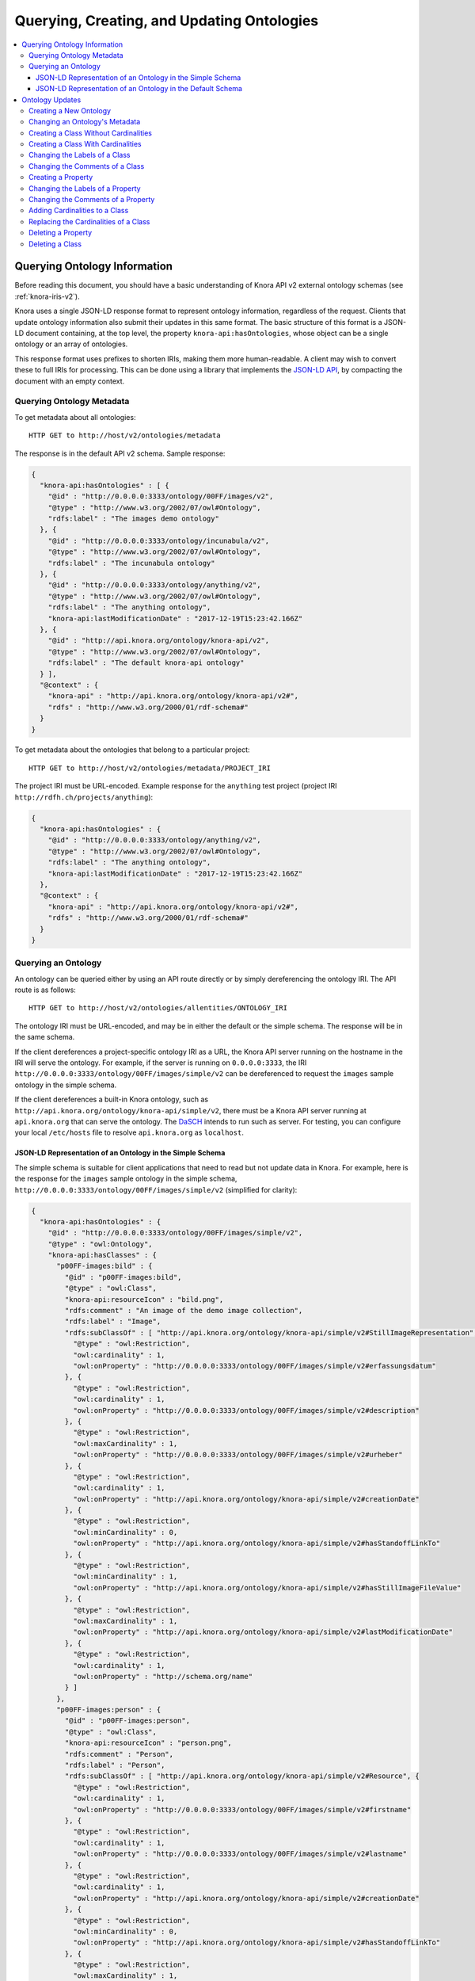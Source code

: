 .. Copyright © 2015 Lukas Rosenthaler, Benjamin Geer, Ivan Subotic,
   Tobias Schweizer, André Kilchenmann, and Sepideh Alassi.

   This file is part of Knora.

   Knora is free software: you can redistribute it and/or modify
   it under the terms of the GNU Affero General Public License as published
   by the Free Software Foundation, either version 3 of the License, or
   (at your option) any later version.

   Knora is distributed in the hope that it will be useful,
   but WITHOUT ANY WARRANTY; without even the implied warranty of
   MERCHANTABILITY or FITNESS FOR A PARTICULAR PURPOSE.  See the
   GNU Affero General Public License for more details.

   You should have received a copy of the GNU Affero General Public
   License along with Knora.  If not, see <http://www.gnu.org/licenses/>.

.. _querying-and-creating-ontologies-v2:

Querying, Creating, and Updating Ontologies
===========================================

.. contents:: :local:

Querying Ontology Information
-----------------------------

Before reading this document, you should have a basic understanding of Knora API v2 external ontology schemas
(see :ref:`knora-iris-v2`).

Knora uses a single JSON-LD response format to represent ontology information, regardless of the request.
Clients that update ontology information also submit their updates in this same format. The basic structure
of this format is a JSON-LD document containing, at the top level, the property ``knora-api:hasOntologies``,
whose object can be a single ontology or an array of ontologies.

This response format uses prefixes to shorten IRIs, making them more human-readable. A client may wish to
convert these to full IRIs for processing. This can be done using a library that implements the
`JSON-LD API`_, by compacting the document with an empty context.

Querying Ontology Metadata
^^^^^^^^^^^^^^^^^^^^^^^^^^

To get metadata about all ontologies:

::

    HTTP GET to http://host/v2/ontologies/metadata

The response is in the default API v2 schema. Sample response:

.. code-block:: jsonld

   {
     "knora-api:hasOntologies" : [ {
       "@id" : "http://0.0.0.0:3333/ontology/00FF/images/v2",
       "@type" : "http://www.w3.org/2002/07/owl#Ontology",
       "rdfs:label" : "The images demo ontology"
     }, {
       "@id" : "http://0.0.0.0:3333/ontology/incunabula/v2",
       "@type" : "http://www.w3.org/2002/07/owl#Ontology",
       "rdfs:label" : "The incunabula ontology"
     }, {
       "@id" : "http://0.0.0.0:3333/ontology/anything/v2",
       "@type" : "http://www.w3.org/2002/07/owl#Ontology",
       "rdfs:label" : "The anything ontology",
       "knora-api:lastModificationDate" : "2017-12-19T15:23:42.166Z"
     }, {
       "@id" : "http://api.knora.org/ontology/knora-api/v2",
       "@type" : "http://www.w3.org/2002/07/owl#Ontology",
       "rdfs:label" : "The default knora-api ontology"
     } ],
     "@context" : {
       "knora-api" : "http://api.knora.org/ontology/knora-api/v2#",
       "rdfs" : "http://www.w3.org/2000/01/rdf-schema#"
     }
   }

To get metadata about the ontologies that belong to a particular project:

::

    HTTP GET to http://host/v2/ontologies/metadata/PROJECT_IRI

The project IRI must be URL-encoded. Example response for the ``anything`` test project
(project IRI ``http://rdfh.ch/projects/anything``):

.. code-block:: jsonld

   {
     "knora-api:hasOntologies" : {
       "@id" : "http://0.0.0.0:3333/ontology/anything/v2",
       "@type" : "http://www.w3.org/2002/07/owl#Ontology",
       "rdfs:label" : "The anything ontology",
       "knora-api:lastModificationDate" : "2017-12-19T15:23:42.166Z"
     },
     "@context" : {
       "knora-api" : "http://api.knora.org/ontology/knora-api/v2#",
       "rdfs" : "http://www.w3.org/2000/01/rdf-schema#"
     }
   }

Querying an Ontology
^^^^^^^^^^^^^^^^^^^^

An ontology can be queried either by using an API route directly or by simply dereferencing
the ontology IRI. The API route is as follows:

::

    HTTP GET to http://host/v2/ontologies/allentities/ONTOLOGY_IRI

The ontology IRI must be URL-encoded, and may be in either the default or the simple schema.
The response will be in the same schema.

If the client dereferences a project-specific ontology IRI as a URL, the Knora API server running on
the hostname in the IRI will serve the ontology. For example, if the server is running on ``0.0.0.0:3333``,
the IRI ``http://0.0.0.0:3333/ontology/00FF/images/simple/v2`` can be dereferenced
to request the ``images`` sample ontology in the simple schema.

If the client dereferences a built-in Knora ontology, such as
``http://api.knora.org/ontology/knora-api/simple/v2``, there must be a Knora API server running
at ``api.knora.org`` that can serve the ontology. The DaSCH_ intends to run such as server.
For testing, you can configure your local ``/etc/hosts`` file to resolve ``api.knora.org``
as ``localhost``.


JSON-LD Representation of an Ontology in the Simple Schema
~~~~~~~~~~~~~~~~~~~~~~~~~~~~~~~~~~~~~~~~~~~~~~~~~~~~~~~~~~

The simple schema is suitable for client applications that need to read but not update data in Knora.
For example, here is the response for the ``images`` sample ontology in the
simple schema, ``http://0.0.0.0:3333/ontology/00FF/images/simple/v2`` (simplified for clarity):

.. code-block:: jsonld

   {
     "knora-api:hasOntologies" : {
       "@id" : "http://0.0.0.0:3333/ontology/00FF/images/simple/v2",
       "@type" : "owl:Ontology",
       "knora-api:hasClasses" : {
         "p00FF-images:bild" : {
           "@id" : "p00FF-images:bild",
           "@type" : "owl:Class",
           "knora-api:resourceIcon" : "bild.png",
           "rdfs:comment" : "An image of the demo image collection",
           "rdfs:label" : "Image",
           "rdfs:subClassOf" : [ "http://api.knora.org/ontology/knora-api/simple/v2#StillImageRepresentation", {
             "@type" : "owl:Restriction",
             "owl:cardinality" : 1,
             "owl:onProperty" : "http://0.0.0.0:3333/ontology/00FF/images/simple/v2#erfassungsdatum"
           }, {
             "@type" : "owl:Restriction",
             "owl:cardinality" : 1,
             "owl:onProperty" : "http://0.0.0.0:3333/ontology/00FF/images/simple/v2#description"
           }, {
             "@type" : "owl:Restriction",
             "owl:maxCardinality" : 1,
             "owl:onProperty" : "http://0.0.0.0:3333/ontology/00FF/images/simple/v2#urheber"
           }, {
             "@type" : "owl:Restriction",
             "owl:cardinality" : 1,
             "owl:onProperty" : "http://api.knora.org/ontology/knora-api/simple/v2#creationDate"
           }, {
             "@type" : "owl:Restriction",
             "owl:minCardinality" : 0,
             "owl:onProperty" : "http://api.knora.org/ontology/knora-api/simple/v2#hasStandoffLinkTo"
           }, {
             "@type" : "owl:Restriction",
             "owl:minCardinality" : 1,
             "owl:onProperty" : "http://api.knora.org/ontology/knora-api/simple/v2#hasStillImageFileValue"
           }, {
             "@type" : "owl:Restriction",
             "owl:maxCardinality" : 1,
             "owl:onProperty" : "http://api.knora.org/ontology/knora-api/simple/v2#lastModificationDate"
           }, {
             "@type" : "owl:Restriction",
             "owl:cardinality" : 1,
             "owl:onProperty" : "http://schema.org/name"
           } ]
         },
         "p00FF-images:person" : {
           "@id" : "p00FF-images:person",
           "@type" : "owl:Class",
           "knora-api:resourceIcon" : "person.png",
           "rdfs:comment" : "Person",
           "rdfs:label" : "Person",
           "rdfs:subClassOf" : [ "http://api.knora.org/ontology/knora-api/simple/v2#Resource", {
             "@type" : "owl:Restriction",
             "owl:cardinality" : 1,
             "owl:onProperty" : "http://0.0.0.0:3333/ontology/00FF/images/simple/v2#firstname"
           }, {
             "@type" : "owl:Restriction",
             "owl:cardinality" : 1,
             "owl:onProperty" : "http://0.0.0.0:3333/ontology/00FF/images/simple/v2#lastname"
           }, {
             "@type" : "owl:Restriction",
             "owl:cardinality" : 1,
             "owl:onProperty" : "http://api.knora.org/ontology/knora-api/simple/v2#creationDate"
           }, {
             "@type" : "owl:Restriction",
             "owl:minCardinality" : 0,
             "owl:onProperty" : "http://api.knora.org/ontology/knora-api/simple/v2#hasStandoffLinkTo"
           }, {
             "@type" : "owl:Restriction",
             "owl:maxCardinality" : 1,
             "owl:onProperty" : "http://api.knora.org/ontology/knora-api/simple/v2#lastModificationDate"
           }, {
             "@type" : "owl:Restriction",
             "owl:cardinality" : 1,
             "owl:onProperty" : "http://schema.org/name"
           } ]
         }
       },
       "knora-api:hasProperties" : {
         "p00FF-images:description" : {
           "@id" : "p00FF-images:description",
           "@type" : "owl:DatatypeProperty",
           "knora-api:objectType" : "http://www.w3.org/2001/XMLSchema#string",
           "knora-api:subjectType" : "http://0.0.0.0:3333/ontology/00FF/images/simple/v2#bild",
           "rdfs:label" : "Description"
         },
         "p00FF-images:erfassungsdatum" : {
           "@id" : "p00FF-images:erfassungsdatum",
           "@type" : "owl:DatatypeProperty",
           "knora-api:objectType" : "http://api.knora.org/ontology/knora-api/simple/v2#Date",
           "knora-api:subjectType" : "http://0.0.0.0:3333/ontology/00FF/images/simple/v2#bild",
           "rdfs:label" : "Date of acquisition"
         },
         "p00FF-images:firstname" : {
           "@id" : "p00FF-images:firstname",
           "@type" : "owl:DatatypeProperty",
           "knora-api:objectType" : "http://www.w3.org/2001/XMLSchema#string",
           "knora-api:subjectType" : "http://0.0.0.0:3333/ontology/00FF/images/simple/v2#person",
           "rdfs:comment" : "First name of a person",
           "rdfs:label" : "First name",
           "rdfs:subPropertyOf" : "http://api.knora.org/ontology/knora-api/simple/v2#hasValue"
         },
         "p00FF-images:lastname" : {
           "@id" : "p00FF-images:lastname",
           "@type" : "owl:DatatypeProperty",
           "knora-api:objectType" : "http://www.w3.org/2001/XMLSchema#string",
           "knora-api:subjectType" : "http://0.0.0.0:3333/ontology/00FF/images/simple/v2#person",
           "rdfs:comment" : "Last name of a person",
           "rdfs:label" : "Name",
           "rdfs:subPropertyOf" : "http://api.knora.org/ontology/knora-api/simple/v2#hasValue"
         },
         "p00FF-images:urheber" : {
           "@id" : "p00FF-images:urheber",
           "@type" : "owl:ObjectProperty",
           "knora-api:objectType" : "http://0.0.0.0:3333/ontology/00FF/images/simple/v2#person",
           "knora-api:subjectType" : "http://0.0.0.0:3333/ontology/00FF/images/simple/v2#bild",
           "rdfs:comment" : "An entity primarily responsible for making the resource. Examples of a Creator include a person, an organization, or a service. Typically, the name of a Creator should be used to indicate the entity.",
           "rdfs:label" : "Creator",
           "rdfs:subPropertyOf" : "http://api.knora.org/ontology/knora-api/simple/v2#hasLinkTo"
         }
       },
       "knora-api:hasStandoffClasses" : { },
       "knora-api:hasStandoffProperties" : { },
       "rdfs:label" : "The images demo ontology"
     },
     "@context" : {
       "p00FF-images" : "http://0.0.0.0:3333/ontology/00FF/images/simple/v2#",
       "knora-api" : "http://api.knora.org/ontology/knora-api/simple/v2#",
       "owl" : "http://www.w3.org/2002/07/owl#",
       "rdfs" : "http://www.w3.org/2000/01/rdf-schema#",
       "xsd" : "http://www.w3.org/2001/XMLSchema#"
     }
   }

This response format has several sections: ``knora-api:hasClasses``, ``knora-api:hasProperties``,
``knora-api:hasStandoffClasses``, and ``knora-api:hasStandoffProperties``.

In a class definition, cardinalities for properties of the class are represented as in OWL,
using objects of type ``owl:Restriction``. The supported cardinalities are the ones indicated
in :ref:`knora-base-cardinalities`.

The class definitions include cardinalities that are directly defined on each class,
as well as cardinalities inherited from base classes. For example, we can see cardinalities
inherited from ``knora-api:Resource``, such as ``knora-api:hasStandoffLinkTo`` and ``http://schema.org/name``
(which represents ``rdfs:label``).

In the simple schema, Knora value properties can be datatype properties. The ``knora-base:objectType`` of a
Knora value property such as ``p00FF-images:description`` is a literal datatype, in this case ``xsd:string``.
This means that it would be possible for ``p00FF-images:description`` to be a subproperty of some standard property,
such as ``dcterms:abstract``, whose object is expected to be a literal value. A client that understands
``rdfs:subPropertyOf``, and is familiar with ``dcterms:abstract``, would then find that objects of
``p00FF-images:description`` have the expected datatype.

By default, values for ``rdfs:label`` and ``rdfs:comment`` are returned only in the user's preferred
language, or in the system default language. To obtain these values in all available languages, add
the URL parameter ``?allLanguages=true``. For example, with this parameter, the definition
of ``p00FF-images:titel`` becomes:

.. code-block:: jsonld

   {
      "@id" : "p00FF-images:titel",
      "@type" : "owl:DatatypeProperty",
      "knora-api:objectType" : "http://www.w3.org/2001/XMLSchema#string",
      "knora-api:subjectType" : "http://0.0.0.0:3333/ontology/00FF/images/simple/v2#bild",
      "rdfs:label" : [ {
       "@language" : "en",
       "@value" : "Title"
      }, {
       "@language" : "de",
       "@value" : "Titel"
      }, {
       "@language" : "fr",
       "@value" : "Titre"
      }, {
       "@language" : "it",
       "@value" : "Titolo"
      } ],
      "rdfs:subPropertyOf" : "http://api.knora.org/ontology/knora-api/simple/v2#hasValue"
   }

To find out more about the ``knora-api`` entities used in the response, the client can request
the ``knora-api`` ontology in the simple schema: ``http://api.knora.org/ontology/knora-api/simple/v2``.
For example, ``p00FF-images:erfassungsdatum`` has a ``knora-api:objectType`` of ``knora-api:Date``,
which is a subtype of ``xsd:string`` with a Knora-specific, human-readable format. In the ``knora-api``
simple ontology, there is a definition of this type:

.. code-block:: jsonld

   {
     "@id" : "knora-api:Date",
     "@type" : "rdfs:Datatype",
     "rdfs:comment" : "Represents a date as a period with different possible precisions.",
     "rdfs:label" : "Date literal",
     "rdfs:subClassOf" : {
       "@type" : "rdfs:Datatype",
       "owl:onDatatype" : "http://www.w3.org/2001/XMLSchema#string",
       "owl:withRestrictions" : {
         "xsd:pattern" : "(GREGORIAN|JULIAN):\\d{1,4}(-\\d{1,2}(-\\d{1,2})?)?( BC| AD| BCE| CE)?(:\\d{1,4}(-\\d{1,2}(-\\d{1,2})?)?( BC| AD| BCE| CE)?)?"
       }
     }
   }

JSON-LD Representation of an Ontology in the Default Schema
~~~~~~~~~~~~~~~~~~~~~~~~~~~~~~~~~~~~~~~~~~~~~~~~~~~~~~~~~~~

The default schema is suitable for client applications that need to update data in Knora.
For example, here is the response for the ``images`` sample ontology in the
default schema, ``http://0.0.0.0:3333/ontology/00FF/images/v2`` (simplified for clarity):

.. code-block:: jsonld

   {
     "knora-api:hasOntologies" : {
       "@id" : "http://0.0.0.0:3333/ontology/00FF/images/v2",
       "@type" : "owl:Ontology",
       "knora-api:hasClasses" : {
         "p00FF-images:bild" : {
           "@id" : "p00FF-images:bild",
           "@type" : "owl:Class",
           "knora-api:canBeInstantiated" : true,
           "knora-api:resourceIcon" : "bild.png",
           "rdfs:comment" : "An image of the demo image collection",
           "rdfs:label" : "Image",
           "rdfs:subClassOf" : [ "http://api.knora.org/ontology/knora-api/v2#StillImageRepresentation", {
             "@type" : "owl:Restriction",
             "owl:cardinality" : 1,
             "owl:onProperty" : "http://0.0.0.0:3333/ontology/00FF/images/v2#erfassungsdatum"
           }, {
             "@type" : "owl:Restriction",
             "owl:cardinality" : 1,
             "owl:onProperty" : "http://0.0.0.0:3333/ontology/00FF/images/v2#description"
           }, {
             "@type" : "owl:Restriction",
             "owl:maxCardinality" : 1,
             "owl:onProperty" : "http://0.0.0.0:3333/ontology/00FF/images/v2#urheber"
           }, {
             "@type" : "owl:Restriction",
             "owl:maxCardinality" : 1,
             "owl:onProperty" : "http://0.0.0.0:3333/ontology/00FF/images/v2#urheberValue"
           }, {
             "@type" : "owl:Restriction",
             "knora-api:isInherited" : true,
             "owl:cardinality" : 1,
             "owl:onProperty" : "http://api.knora.org/ontology/knora-api/v2#creationDate"
           }, {
             "@type" : "owl:Restriction",
             "knora-api:isInherited" : true,
             "owl:cardinality" : 1,
             "owl:onProperty" : "http://api.knora.org/ontology/knora-api/v2#hasPermissions"
           }, {
             "@type" : "owl:Restriction",
             "knora-api:isInherited" : true,
             "owl:minCardinality" : 0,
             "owl:onProperty" : "http://api.knora.org/ontology/knora-api/v2#hasStandoffLinkTo"
           }, {
             "@type" : "owl:Restriction",
             "knora-api:isInherited" : true,
             "owl:minCardinality" : 0,
             "owl:onProperty" : "http://api.knora.org/ontology/knora-api/v2#hasStandoffLinkToValue"
           }, {
             "@type" : "owl:Restriction",
             "knora-api:isInherited" : true,
             "owl:minCardinality" : 1,
             "owl:onProperty" : "http://api.knora.org/ontology/knora-api/v2#hasStillImageFileValue"
           }, {
             "@type" : "owl:Restriction",
             "knora-api:isInherited" : true,
             "owl:maxCardinality" : 1,
             "owl:onProperty" : "http://api.knora.org/ontology/knora-api/v2#lastModificationDate"
           }, {
             "@type" : "owl:Restriction",
             "knora-api:isInherited" : true,
             "owl:cardinality" : 1,
             "owl:onProperty" : "http://schema.org/name"
           } ]
         },
         "p00FF-images:person" : {
           "@id" : "p00FF-images:person",
           "@type" : "owl:Class",
           "knora-api:canBeInstantiated" : true,
           "knora-api:resourceIcon" : "person.png",
           "rdfs:comment" : "Person",
           "rdfs:label" : "Person",
           "rdfs:subClassOf" : [ "http://api.knora.org/ontology/knora-api/v2#Resource", {
             "@type" : "owl:Restriction",
             "owl:cardinality" : 1,
             "owl:onProperty" : "http://0.0.0.0:3333/ontology/00FF/images/v2#firstname"
           }, {
             "@type" : "owl:Restriction",
             "owl:cardinality" : 1,
             "owl:onProperty" : "http://0.0.0.0:3333/ontology/00FF/images/v2#lastname"
           }, {
             "@type" : "owl:Restriction",
             "knora-api:isInherited" : true,
             "owl:cardinality" : 1,
             "owl:onProperty" : "http://api.knora.org/ontology/knora-api/v2#creationDate"
           }, {
             "@type" : "owl:Restriction",
             "knora-api:isInherited" : true,
             "owl:cardinality" : 1,
             "owl:onProperty" : "http://api.knora.org/ontology/knora-api/v2#hasPermissions"
           }, {
             "@type" : "owl:Restriction",
             "knora-api:isInherited" : true,
             "owl:minCardinality" : 0,
             "owl:onProperty" : "http://api.knora.org/ontology/knora-api/v2#hasStandoffLinkTo"
           }, {
             "@type" : "owl:Restriction",
             "knora-api:isInherited" : true,
             "owl:minCardinality" : 0,
             "owl:onProperty" : "http://api.knora.org/ontology/knora-api/v2#hasStandoffLinkToValue"
           }, {
             "@type" : "owl:Restriction",
             "knora-api:isInherited" : true,
             "owl:maxCardinality" : 1,
             "owl:onProperty" : "http://api.knora.org/ontology/knora-api/v2#lastModificationDate"
           }, {
             "@type" : "owl:Restriction",
             "knora-api:isInherited" : true,
             "owl:cardinality" : 1,
             "owl:onProperty" : "http://schema.org/name"
           } ]
         }
       },
       "knora-api:hasProperties" : {
         "p00FF-images:description" : {
           "@id" : "p00FF-images:description",
           "@type" : "owl:ObjectProperty",
           "knora-api:isEditable" : true,
           "knora-api:objectType" : "http://api.knora.org/ontology/knora-api/v2#TextValue",
           "knora-api:subjectType" : "http://0.0.0.0:3333/ontology/00FF/images/v2#bild",
           "rdfs:label" : "Description",
           "rdfs:subPropertyOf" : "http://api.knora.org/ontology/dc/v2#description"
         },
         "p00FF-images:erfassungsdatum" : {
           "@id" : "p00FF-images:erfassungsdatum",
           "@type" : "owl:ObjectProperty",
           "knora-api:isEditable" : true,
           "knora-api:objectType" : "http://api.knora.org/ontology/knora-api/v2#DateValue",
           "knora-api:subjectType" : "http://0.0.0.0:3333/ontology/00FF/images/v2#bild",
           "rdfs:label" : "Date of acquisition"
         },
         "p00FF-images:firstname" : {
           "@id" : "p00FF-images:firstname",
           "@type" : "owl:ObjectProperty",
           "knora-api:isEditable" : true,
           "knora-api:objectType" : "http://api.knora.org/ontology/knora-api/v2#TextValue",
           "knora-api:subjectType" : "http://0.0.0.0:3333/ontology/00FF/images/v2#person",
           "rdfs:comment" : "First name of a person",
           "rdfs:label" : "First name",
           "rdfs:subPropertyOf" : "http://api.knora.org/ontology/knora-api/v2#hasValue"
         },
         "p00FF-images:lastname" : {
           "@id" : "p00FF-images:lastname",
           "@type" : "owl:ObjectProperty",
           "knora-api:isEditable" : true,
           "knora-api:objectType" : "http://api.knora.org/ontology/knora-api/v2#TextValue",
           "knora-api:subjectType" : "http://0.0.0.0:3333/ontology/00FF/images/v2#person",
           "rdfs:comment" : "Last name of a person",
           "rdfs:label" : "Name",
           "rdfs:subPropertyOf" : "http://api.knora.org/ontology/knora-api/v2#hasValue"
         },
         "p00FF-images:urheber" : {
           "@id" : "p00FF-images:urheber",
           "@type" : "owl:ObjectProperty",
           "knora-api:isEditable" : true,
           "knora-api:isLinkProperty" : true,
           "knora-api:objectType" : "http://0.0.0.0:3333/ontology/00FF/images/v2#person",
           "knora-api:subjectType" : "http://0.0.0.0:3333/ontology/00FF/images/v2#bild",
           "rdfs:comment" : "An entity primarily responsible for making the resource. Examples of a Creator include a person, an organization, or a service. Typically, the name of a Creator should be used to indicate the entity.",
           "rdfs:label" : "Creator",
           "rdfs:subPropertyOf" : "http://api.knora.org/ontology/knora-api/v2#hasLinkTo"
         },
         "p00FF-images:urheberValue" : {
           "@id" : "p00FF-images:urheberValue",
           "@type" : "owl:ObjectProperty",
           "knora-api:isEditable" : true,
           "knora-api:isLinkValueProperty" : true,
           "knora-api:objectType" : "http://api.knora.org/ontology/knora-api/v2#LinkValue",
           "knora-api:subjectType" : "http://0.0.0.0:3333/ontology/00FF/images/v2#bild",
           "rdfs:comment" : "An entity primarily responsible for making the resource. Examples of a Creator include a person, an organization, or a service. Typically, the name of a Creator should be used to indicate the entity.",
           "rdfs:label" : "Creator",
           "rdfs:subPropertyOf" : "http://api.knora.org/ontology/knora-api/v2#hasLinkToValue"
         }
       },
       "knora-api:hasStandoffClasses" : { },
       "knora-api:hasStandoffProperties" : { },
       "rdfs:label" : "The images demo ontology"
     },
     "@context" : {
       "p00FF-images" : "http://0.0.0.0:3333/ontology/00FF/images/v2#",
       "knora-api" : "http://api.knora.org/ontology/knora-api/v2#",
       "owl" : "http://www.w3.org/2002/07/owl#",
       "rdfs" : "http://www.w3.org/2000/01/rdf-schema#",
       "xsd" : "http://www.w3.org/2001/XMLSchema#"
     }
   }

In the default schema, all Knora value properties are object properties, whose
objects are IRIs, each of which uniquely identifies a value that contains metadata and can
potentially be edited. The ``knora-base:objectType`` of a Knora value property such as
``p00FF-images:description`` is a Knora value class, in this case ``knora-api:TextValue``.
Similarly, ``p00FF-images:erfassungsdatum`` has a ``knora-api:objectType`` of ``knora-api:DateValue``,
which has a more complex structure than the ``knora-api:Date`` datatype shown in the previous section.
A client can find out more about these value classes by requesting the ``knora-api`` ontology in the
default schema, ``http://api.knora.org/ontology/knora-api/v2``.

Moreover, additional information is provided in the default schema, to help clients that wish to create
or update resources and values. A class that can be instantiated is identified with
the boolean property ``knora-api:canBeInstantiated``, to distinguish it from built-in abstract
classes. Properties whose values can be edited by clients are identified with ``knora-api:isEditable``,
to distinguish them from properties whose values are maintained automatically by the
Knora API server. Link value properties are shown along with link properties, because a client
that updates links will need the IRIs of their link values.

Ontology Updates
----------------

The ontology update API must ensure that the ontologies it creates are valid and consistent, and that existing
data is not invalidated by a change to an ontology. To make this easier to enforce, the ontology update API
allows only one entity to be created or modified at a time. It is not possible to submit an entire ontology all
at once. In most cases, an update request is a JSON-LD document containing ``knora-api:hasOntologies``,
providing only the information that is relevant to the update.

Moreover, the API enforces the following rules:

- An entity (i.e. a class or property) cannot be referred to until it has been created.

- An entity cannot be modified or deleted if it is used in data, except for changes to its
  ``rdfs:label`` or ``rdfs:comment``.

- An entity cannot be modified if another entity refers to it, with one exception: a ``knora-api:subjectType`` or
  ``knora-api:objectType`` that refers to a class will not prevent the class's cardinalities from being modified.

Because of these rules, some operations have to be done in a specific order:

- Properties have to be defined before they can be used in the cardinalities of a class,
  but a property's ``knora-api:subjectType`` cannot refer to a class that does not yet exist. The recommended
  approach is to first create a class with no cardinalities, then create the properties that it needs,
  then add cardinalities for those properties to the class.

- To delete a class along with its properties, the client must first remove the cardinalities
  from the class, then delete the property definitions, then delete the class definition.

When changing an existing ontology, the client must always supply the ontology's ``knora-api:lastModificationDate``,
which is returned in the response to each update. If user A attempts to update an ontology, but user B
has already updated it since the last time user A received the ontology's ``knora-api:lastModificationDate``,
user A's update will be rejected with an HTTP 409 Conflict error. This means that it is possible for two different
users to work concurrently on the same ontology, but this is discouraged since it is likely to lead to confusion.

An ontology can be created or updated only by a system administrator, or by a project administrator in the
ontology's project.

Ontology updates always use the default schema.

Creating a New Ontology
^^^^^^^^^^^^^^^^^^^^^^^

An ontology is always created within a particular project. This is the only ontology update request in which
the client submits a JSON-LD document that does not contain ``knora-api:hasOntologies``.

::

    HTTP POST to http://host/v2/ontologies

.. code-block:: jsonld

   {
       "knora-api:ontologyName": "ONTOLOGY_NAME",
       "knora-api:projectIri": "PROJECT_IRI",
       "rdfs:label": "ONTOLOGY_NAME",
       "@context": {
           "rdfs": "http://www.w3.org/2000/01/rdf-schema#",
           "knora-api": "http://api.knora.org/ontology/knora-api/v2#"
       }
   }

The ontology name must follow the rules given in :ref:`knora-iris-v2`.

A successful response will be a JSON-LD document containing ``knora-api:hasOntologies``,
providing only the ontology's metadata, which includes the ontology's IRI. When the client
makes further requests to create entities (classes and properties) in the ontology, it must
construct entity IRIs by concatenating the ontology IRI, a ``#`` character, and the
entity name. An entity name must be a valid XML NCName_.

Changing an Ontology's Metadata
^^^^^^^^^^^^^^^^^^^^^^^^^^^^^^^

Currently, the only modifiable ontology metadata is the ontology's ``rdfs:label``.

::

    HTTP PUT to http://host/v2/ontologies/metadata

.. code-block:: jsonld

   {
       "@id": "ONTOLOGY_IRI",
       "rdfs:label": "NEW_ONTOLOGY_LABEL",
       "knora-api:lastModificationDate": "ONTOLOGY_LAST_MODIFICATION_DATE",
       "@context": {
           "rdfs": "http://www.w3.org/2000/01/rdf-schema#",
           "knora-api": "http://api.knora.org/ontology/knora-api/v2#"
       }
   }

A successful response will be a JSON-LD document containing ``knora-api:hasOntologies``,
providing only the ontology's metadata.

Creating a Class Without Cardinalities
^^^^^^^^^^^^^^^^^^^^^^^^^^^^^^^^^^^^^^

::

    HTTP POST to http://host/v2/ontologies/classes

.. code-block:: jsonld

   {
     "knora-api:hasOntologies" : {
       "@id" : "ONTOLOGY_IRI",
       "@type" : "owl:Ontology",
       "knora-api:hasClasses" : {
         "CLASS_IRI" : {
           "@id" : "CLASS_IRI",
           "@type" : "owl:Class",
           "rdfs:label" : {
             "@language" : "LANGUAGE_CODE",
             "@value" : "LABEL"
           },
           "rdfs:comment" : {
             "@language" : "LANGUAGE_CODE",
             "@value" : "COMMENT"
           },
           "rdfs:subClassOf" : "BASE_CLASS_IRI"
         }
       },
       "knora-api:lastModificationDate" : "ONTOLOGY_LAST_MODIFICATION_DATE"
     },
     "@context" : {
       "knora-api" : "http://api.knora.org/ontology/knora-api/v2#",
       "owl" : "http://www.w3.org/2002/07/owl#",
       "rdfs" : "http://www.w3.org/2000/01/rdf-schema#",
       "xsd" : "http://www.w3.org/2001/XMLSchema#"
     }
   }

Values for ``rdfs:label`` and ``rdfs:comment`` must be submitted in at least one language,
either as an object or as an array of objects.

At least one base class must be provided, which can be ``knora-api:Resource`` or any of its subclasses.

A successful response will be a JSON-LD document containing ``knora-api:hasOntologies``,
providing the new class definition (but not any of the other entities in the ontology).


Creating a Class With Cardinalities
^^^^^^^^^^^^^^^^^^^^^^^^^^^^^^^^^^^

This can work if the new class will have cardinalities for properties that have
no ``knora-api:subjectType``, or if the new class will be a subclass of their
``knora-api:subjectType``.

::

    HTTP POST to http://host/v2/ontologies/classes

.. code-block:: jsonld

   {
     "knora-api:hasOntologies" : {
       "@id" : "ONTOLOGY_IRI",
       "@type" : "owl:Ontology",
       "knora-api:hasClasses" : {
         "CLASS_IRI" : {
           "@id" : "CLASS_IRI",
           "@type" : "owl:Class",
           "rdfs:label" : {
             "@language" : "LANGUAGE_CODE",
             "@value" : "LABEL"
           },
           "rdfs:comment" : {
             "@language" : "LANGUAGE_CODE",
             "@value" : "COMMENT"
           },
           "rdfs:subClassOf" : [
               "BASE_CLASS_IRI",
               {
                   "@type": "http://www.w3.org/2002/07/owl#Restriction",
                   "OWL_CARDINALITY_PREDICATE": "OWL_CARDINALITY_VALUE",
                   "owl:onProperty": "PROPERTY_IRI"
               }
           ]
         }
       },
       "knora-api:lastModificationDate" : "ONTOLOGY_LAST_MODIFICATION_DATE"
     },
     "@context" : {
       "knora-api" : "http://api.knora.org/ontology/knora-api/v2#",
       "owl" : "http://www.w3.org/2002/07/owl#",
       "rdfs" : "http://www.w3.org/2000/01/rdf-schema#",
       "xsd" : "http://www.w3.org/2001/XMLSchema#"
     }
   }

``OWL_CARDINALITY_PREDICATE`` and ``OWL_CARDINALITY_VALUE`` must correspond
to the supported combinations given in :ref:`knora-base-cardinalities`.
(The placeholder ``OWL_CARDINALITY_VALUE`` is shown here in quotes, but it should
be an unquoted integer.)

Values for ``rdfs:label`` and ``rdfs:comment`` must be submitted in at least one language,
either as an object or as an array of objects.

At least one base class must be provided.

A successful response will be a JSON-LD document containing ``knora-api:hasOntologies``,
providing the new class definition (but not any of the other entities in the ontology).

Changing the Labels of a Class
^^^^^^^^^^^^^^^^^^^^^^^^^^^^^^

This operation is permitted even if the class is used in data.

::

    HTTP PUT to http://host/v2/ontologies/classes

.. code-block:: jsonld

   {
     "knora-api:hasOntologies" : {
       "@id" : "ONTOLOGY_IRI",
       "@type" : "owl:Ontology",
       "knora-api:hasClasses" : {
         "CLASS_IRI" : {
           "@id" : "CLASS_IRI",
           "@type" : "owl:Class",
           "rdfs:label" : {
             "@language" : "LANGUAGE_CODE",
             "@value" : "LABEL"
           }
         }
       },
       "knora-api:lastModificationDate" : "ONTOLOGY_LAST_MODIFICATION_DATE"
     },
     "@context" : {
       "knora-api" : "http://api.knora.org/ontology/knora-api/v2#",
       "owl" : "http://www.w3.org/2002/07/owl#",
       "rdfs" : "http://www.w3.org/2000/01/rdf-schema#",
       "xsd" : "http://www.w3.org/2001/XMLSchema#"
     }
   }

Values for ``rdfs:label`` must be submitted in at least one language,
either as an object or as an array of objects. The submitted labels will
replace the existing ones.

Changing the Comments of a Class
^^^^^^^^^^^^^^^^^^^^^^^^^^^^^^^^

This operation is permitted even if the class is used in data.

::

    HTTP PUT to http://host/v2/ontologies/classes

.. code-block:: jsonld

   {
     "knora-api:hasOntologies" : {
       "@id" : "ONTOLOGY_IRI",
       "@type" : "owl:Ontology",
       "knora-api:hasClasses" : {
         "CLASS_IRI" : {
           "@id" : "CLASS_IRI",
           "@type" : "owl:Class",
           "rdfs:comment" : {
             "@language" : "LANGUAGE_CODE",
             "@value" : "COMMENT"
           }
         }
       },
       "knora-api:lastModificationDate" : "ONTOLOGY_LAST_MODIFICATION_DATE"
     },
     "@context" : {
       "rdf" : "http://www.w3.org/1999/02/22-rdf-syntax-ns#",
       "knora-api" : "http://api.knora.org/ontology/knora-api/v2#",
       "owl" : "http://www.w3.org/2002/07/owl#",
       "rdfs" : "http://www.w3.org/2000/01/rdf-schema#",
       "xsd" : "http://www.w3.org/2001/XMLSchema#"
     }
   }

Values for ``rdfs:comment`` must be submitted in at least one language,
either as an object or as an array of objects. The submitted comments will
replace the existing ones.

Creating a Property
^^^^^^^^^^^^^^^^^^^

::

    HTTP POST to http://host/v2/ontologies/properties

.. code-block:: jsonld

   {
     "knora-api:hasOntologies" : {
       "@id" : "ONTOLOGY_IRI",
       "@type" : "owl:Ontology",
       "knora-api:hasProperties" : {
         "PROPERTY_IRI" : {
           "@id" : "PROPERTY_IRI",
           "@type" : "owl:ObjectProperty",
           "knora-api:subjectType" : "SUBJECT_TYPE",
           "knora-api:objectType" : "OBJECT_TYPE",
           "rdfs:label" : {
             "@language" : "LANGUAGE_CODE",
             "@value" : "LABEL"
           },
           "rdfs:comment" : {
             "@language" : "LANGUAGE_CODE",
             "@value" : "COMMENT"
           },
           "rdfs:subPropertyOf" : "BASE_PROPERTY_IRI"
         }
       },
       "knora-api:lastModificationDate" : "ONTOLOGY_LAST_MODIFICATION_DATE"
     },
     "@context" : {
       "knora-api" : "http://api.knora.org/ontology/knora-api/v2#",
       "owl" : "http://www.w3.org/2002/07/owl#",
       "rdfs" : "http://www.w3.org/2000/01/rdf-schema#",
       "xsd" : "http://www.w3.org/2001/XMLSchema#"
     }
   }

Values for ``rdfs:label`` and ``rdfs:comment`` must be submitted in at least one language,
either as an object or as an array of objects.

At least one base property must be provided, which can be ``knora-api:hasValue``, ``knora-api:hasLinkTo``,
or any of their subproperties, with the exception of file properties (subproperties of ``knora-api:hasFileValue``)
and link value properties (subproperties of ``knora-api:hasLinkToValue``).

The property definition must specify its ``knora-api:objectType``. If the new property is a subproperty
of ``knora-api:hasValue``, its ``knora-api:objectType`` must be one of the built-in subclasses
of ``knora-api:Value``, which are defined in the ``knora-api`` ontology in the default schema.
If the new property is a subproperty of ``knora-base:hasLinkTo``, its ``knora-api:objectType`` must
be a subclass of ``knora-api:Resource``.

To improve consistency checking, it is recommended, but not required, to provide ``knora-api:subjectType``,
which must be a subclass of ``knora-api:Resource``.

A successful response will be a JSON-LD document containing ``knora-api:hasOntologies``,
providing the new property definition (but not any of the other entities in the ontology).

Changing the Labels of a Property
^^^^^^^^^^^^^^^^^^^^^^^^^^^^^^^^^

This operation is permitted even if the property is used in data.

::

    HTTP PUT to http://host/v2/ontologies/properties

.. code-block:: jsonld

   {
     "knora-api:hasOntologies" : {
       "@id" : "ONTOLOGY_IRI",
       "@type" : "owl:Ontology",
       "knora-api:hasProperties" : {
         "PROPERTY_IRI" : {
           "@id" : "PROPERTY_IRI",
           "@type" : "owl:ObjectProperty",
           "rdfs:label" : {
             "@language" : "LANGUAGE_CODE",
             "@value" : "LABEL"
           }
         }
       },
       "knora-api:lastModificationDate" : "ONTOLOGY_LAST_MODIFICATION_DATE"
     },
     "@context" : {
       "knora-api" : "http://api.knora.org/ontology/knora-api/v2#",
       "owl" : "http://www.w3.org/2002/07/owl#",
       "rdfs" : "http://www.w3.org/2000/01/rdf-schema#",
       "xsd" : "http://www.w3.org/2001/XMLSchema#"
     }
   }

Values for ``rdfs:label`` must be submitted in at least one language, either as an object
or as an array of objects.

Changing the Comments of a Property
^^^^^^^^^^^^^^^^^^^^^^^^^^^^^^^^^^^

This operation is permitted even if the property is used in data.

::

    HTTP PUT to http://host/v2/ontologies/properties

.. code-block:: jsonld

   {
     "knora-api:hasOntologies" : {
       "@id" : "ONTOLOGY_IRI",
       "@type" : "owl:Ontology",
       "knora-api:hasProperties" : {
         "PROPERTY_IRI" : {
           "@id" : "PROPERTY_IRI",
           "@type" : "owl:ObjectProperty",
           "rdfs:comment" : {
             "@language" : "LANGUAGE_CODE",
             "@value" : "COMMENT"
           }
         }
       },
       "knora-api:lastModificationDate" : "ONTOLOGY_LAST_MODIFICATION_DATE"
     },
     "@context" : {
       "knora-api" : "http://api.knora.org/ontology/knora-api/v2#",
       "owl" : "http://www.w3.org/2002/07/owl#",
       "rdfs" : "http://www.w3.org/2000/01/rdf-schema#",
       "xsd" : "http://www.w3.org/2001/XMLSchema#"
     }
   }

Values for ``rdfs:comment`` must be submitted in at least one language, either as an object
or as an array of objects.

Adding Cardinalities to a Class
^^^^^^^^^^^^^^^^^^^^^^^^^^^^^^^

This operation is not permitted if the class is used in data, or if it has
a subclass.

::

    HTTP POST to http://host/v2/ontologies/cardinalities

.. code-block:: jsonld

   {
     "knora-api:hasOntologies" : {
       "@id" : "ONTOLOGY_IRI",
       "@type" : "owl:Ontology",
       "knora-api:hasClasses" : {
         "CLASS_IRI" : {
           "@id" : "CLASS_IRI",
           "@type" : "owl:Class",
           "rdfs:subClassOf" : [
               {
                   "@type": "http://www.w3.org/2002/07/owl#Restriction",
                   "OWL_CARDINALITY_PREDICATE": "OWL_CARDINALITY_VALUE",
                   "owl:onProperty": "PROPERTY_IRI"
               }
           ]
         }
       },
       "knora-api:lastModificationDate" : "ONTOLOGY_LAST_MODIFICATION_DATE"
     },
     "@context" : {
       "knora-api" : "http://api.knora.org/ontology/knora-api/v2#",
       "owl" : "http://www.w3.org/2002/07/owl#",
       "rdfs" : "http://www.w3.org/2000/01/rdf-schema#",
       "xsd" : "http://www.w3.org/2001/XMLSchema#"
     }
   }

At least one cardinality must be submitted.

``OWL_CARDINALITY_PREDICATE`` and ``OWL_CARDINALITY_VALUE`` must correspond
to the supported combinations given in :ref:`knora-base-cardinalities`.
(The placeholder ``OWL_CARDINALITY_VALUE`` is shown here in quotes, but it should
be an unquoted integer.)

A successful response will be a JSON-LD document containing ``knora-api:hasOntologies``,
providing the new class definition (but not any of the other entities in the ontology).

Replacing the Cardinalities of a Class
^^^^^^^^^^^^^^^^^^^^^^^^^^^^^^^^^^^^^^

This removes all the cardinalities from the class and replaces them with the
submitted cardinalities. If no cardinalities are submitted (i.e. the request
contains no ``rdfs:subClassOf``), the class is left with no cardinalities.

This operation is not permitted if the class is used in data, or if it has
a subclass.

::

    HTTP PUT to http://host/v2/ontologies/cardinalities

.. code-block:: jsonld

   {
     "knora-api:hasOntologies" : {
       "@id" : "ONTOLOGY_IRI",
       "@type" : "owl:Ontology",
       "knora-api:hasClasses" : {
         "CLASS_IRI" : {
           "@id" : "CLASS_IRI",
           "@type" : "owl:Class",
           "rdfs:subClassOf" : [
               {
                   "@type": "http://www.w3.org/2002/07/owl#Restriction",
                   "OWL_CARDINALITY_PREDICATE": "OWL_CARDINALITY_VALUE",
                   "owl:onProperty": "PROPERTY_IRI"
               }
           ]
         }
       },
       "knora-api:lastModificationDate" : "ONTOLOGY_LAST_MODIFICATION_DATE"
     },
     "@context" : {
       "knora-api" : "http://api.knora.org/ontology/knora-api/v2#",
       "owl" : "http://www.w3.org/2002/07/owl#",
       "rdfs" : "http://www.w3.org/2000/01/rdf-schema#",
       "xsd" : "http://www.w3.org/2001/XMLSchema#"
     }
   }

``OWL_CARDINALITY_PREDICATE`` and ``OWL_CARDINALITY_VALUE`` must correspond
to the supported combinations given in :ref:`knora-base-cardinalities`.
(The placeholder ``OWL_CARDINALITY_VALUE`` is shown here in quotes, but it should
be an unquoted integer.)

A successful response will be a JSON-LD document containing ``knora-api:hasOntologies``,
providing the new class definition (but not any of the other entities in the ontology).

Deleting a Property
^^^^^^^^^^^^^^^^^^^

A property can be deleted only if no other ontology entity refers to it, and if it is not used in data.

::

    HTTP DELETE to http://host/v2/ontologies/properties/PROPERTY_IRI?lastModificationDate=ONTOLOGY_LAST_MODIFICATION_DATE

The property IRI and the ontology's last modification date must be URL-encoded.

A successful response will be a JSON-LD document containing ``knora-api:hasOntologies``,
providing only the ontology's metadata.

Deleting a Class
^^^^^^^^^^^^^^^^

A class can be deleted only if no other ontology entity refers to it, and if it is not used in data.

::

    HTTP DELETE to http://host/v2/ontologies/classes/CLASS_IRI?lastModificationDate=ONTOLOGY_LAST_MODIFICATION_DATE

The class IRI and the ontology's last modification date must be URL-encoded.

A successful response will be a JSON-LD document containing ``knora-api:hasOntologies``,
providing only the ontology's metadata.

.. _DaSCH: http://dasch.swiss/
.. _JSON-LD API: https://www.w3.org/TR/json-ld-api/
.. _NCName: https://www.w3.org/TR/1999/REC-xml-names-19990114/#NT-NCName
